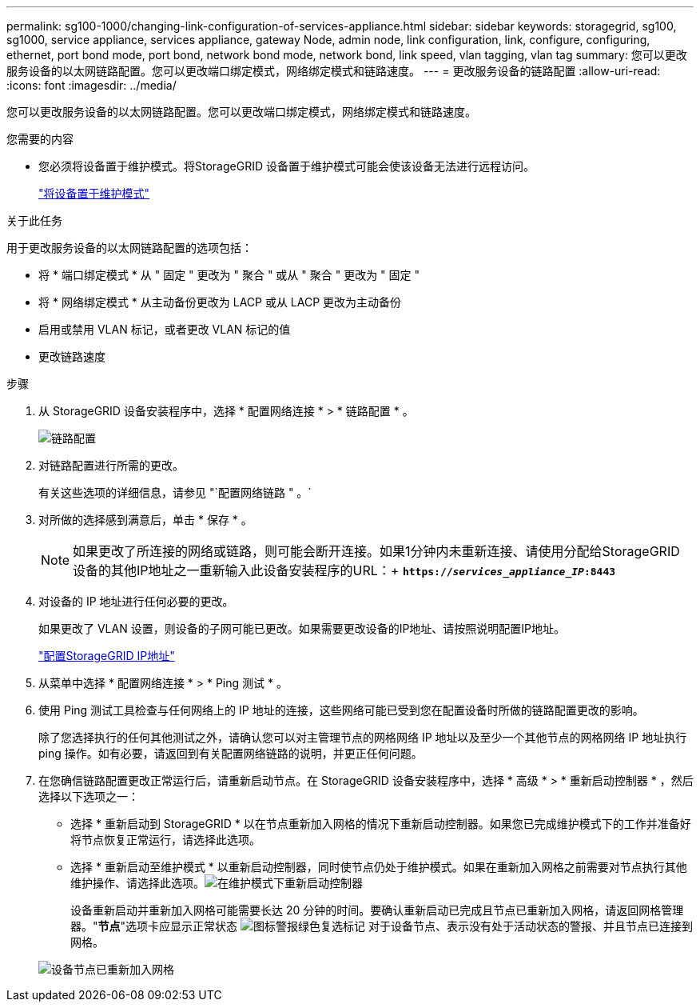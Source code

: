 ---
permalink: sg100-1000/changing-link-configuration-of-services-appliance.html 
sidebar: sidebar 
keywords: storagegrid, sg100, sg1000, service appliance, services appliance, gateway Node, admin node, link configuration, link, configure, configuring, ethernet, port bond mode, port bond, network bond mode, network bond, link speed, vlan tagging, vlan tag 
summary: 您可以更改服务设备的以太网链路配置。您可以更改端口绑定模式，网络绑定模式和链路速度。 
---
= 更改服务设备的链路配置
:allow-uri-read: 
:icons: font
:imagesdir: ../media/


[role="lead"]
您可以更改服务设备的以太网链路配置。您可以更改端口绑定模式，网络绑定模式和链路速度。

.您需要的内容
* 您必须将设备置于维护模式。将StorageGRID 设备置于维护模式可能会使该设备无法进行远程访问。
+
link:placing-appliance-into-maintenance-mode.html["将设备置于维护模式"]



.关于此任务
用于更改服务设备的以太网链路配置的选项包括：

* 将 * 端口绑定模式 * 从 " 固定 " 更改为 " 聚合 " 或从 " 聚合 " 更改为 " 固定 "
* 将 * 网络绑定模式 * 从主动备份更改为 LACP 或从 LACP 更改为主动备份
* 启用或禁用 VLAN 标记，或者更改 VLAN 标记的值
* 更改链路速度


.步骤
. 从 StorageGRID 设备安装程序中，选择 * 配置网络连接 * > * 链路配置 * 。
+
image::../media/link_configuration_option.gif[链路配置]

. 对链路配置进行所需的更改。
+
有关这些选项的详细信息，请参见 "`配置网络链路 " 。`

. 对所做的选择感到满意后，单击 * 保存 * 。
+

NOTE: 如果更改了所连接的网络或链路，则可能会断开连接。如果1分钟内未重新连接、请使用分配给StorageGRID 设备的其他IP地址之一重新输入此设备安装程序的URL：+
`*https://_services_appliance_IP_:8443*`

. 对设备的 IP 地址进行任何必要的更改。
+
如果更改了 VLAN 设置，则设备的子网可能已更改。如果需要更改设备的IP地址、请按照说明配置IP地址。

+
link:configuring-storagegrid-ip-addresses-sg100-and-sg1000.html["配置StorageGRID IP地址"]

. 从菜单中选择 * 配置网络连接 * > * Ping 测试 * 。
. 使用 Ping 测试工具检查与任何网络上的 IP 地址的连接，这些网络可能已受到您在配置设备时所做的链路配置更改的影响。
+
除了您选择执行的任何其他测试之外，请确认您可以对主管理节点的网格网络 IP 地址以及至少一个其他节点的网格网络 IP 地址执行 ping 操作。如有必要，请返回到有关配置网络链路的说明，并更正任何问题。

. 在您确信链路配置更改正常运行后，请重新启动节点。在 StorageGRID 设备安装程序中，选择 * 高级 * > * 重新启动控制器 * ，然后选择以下选项之一：
+
** 选择 * 重新启动到 StorageGRID * 以在节点重新加入网格的情况下重新启动控制器。如果您已完成维护模式下的工作并准备好将节点恢复正常运行，请选择此选项。
** 选择 * 重新启动至维护模式 * 以重新启动控制器，同时使节点仍处于维护模式。如果在重新加入网格之前需要对节点执行其他维护操作、请选择此选项。image:../media/reboot_controller_from_maintenance_mode.png["在维护模式下重新启动控制器"]
+
设备重新启动并重新加入网格可能需要长达 20 分钟的时间。要确认重新启动已完成且节点已重新加入网格，请返回网格管理器。"*节点*"选项卡应显示正常状态 image:../media/icon_alert_green_checkmark.png["图标警报绿色复选标记"] 对于设备节点、表示没有处于活动状态的警报、并且节点已连接到网格。

+
image::../media/node_rejoin_grid_confirmation.png[设备节点已重新加入网格]




